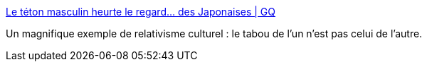 :jbake-type: post
:jbake-status: published
:jbake-title: Le téton masculin heurte le regard... des Japonaises | GQ
:jbake-tags: corps,tabou,culture,_mois_nov.,_année_2017
:jbake-date: 2017-11-11
:jbake-depth: ../
:jbake-uri: shaarli/1510398336000.adoc
:jbake-source: https://nicolas-delsaux.hd.free.fr/Shaarli?searchterm=http%3A%2F%2Fwww.gqmagazine.fr%2Fsexactu%2Farticles%2Fle-teton-masculin-heurte-le-regard-des-japonaises%2F57387&searchtags=corps+tabou+culture+_mois_nov.+_ann%C3%A9e_2017
:jbake-style: shaarli

http://www.gqmagazine.fr/sexactu/articles/le-teton-masculin-heurte-le-regard-des-japonaises/57387[Le téton masculin heurte le regard... des Japonaises | GQ]

Un magnifique exemple de relativisme culturel : le tabou de l'un n'est pas celui de l'autre.
